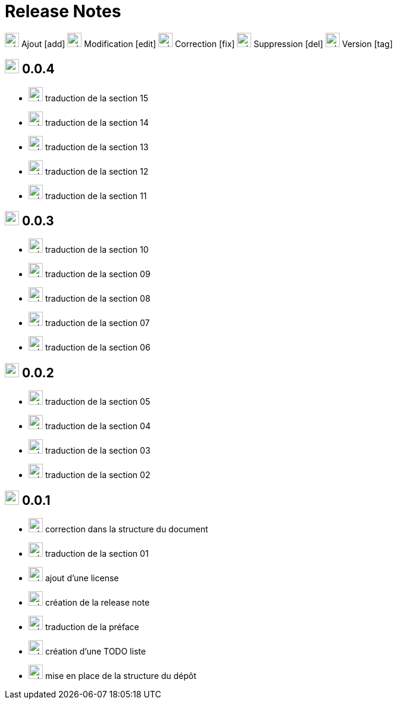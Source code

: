 = Release Notes
:figure-caption!:

image:images/icons/add.png[add,24] Ajout [add]
image:images/icons/edit.png[add,24] Modification [edit]
image:images/icons/fix.png[add,24] Correction [fix]
image:images/icons/del.png[add,24] Suppression [del]
image:images/icons/tag.png[add,24] Version [tag]

== image:images/icons/tag.png[add,24] 0.0.4

[no-bullet]
- image:images/icons/add.png[add,24] traduction de la section 15
- image:images/icons/add.png[add,24] traduction de la section 14
- image:images/icons/add.png[add,24] traduction de la section 13
- image:images/icons/add.png[add,24] traduction de la section 12
- image:images/icons/add.png[add,24] traduction de la section 11

== image:images/icons/tag.png[add,24] 0.0.3

[no-bullet]
- image:images/icons/add.png[add,24] traduction de la section 10
- image:images/icons/add.png[add,24] traduction de la section 09
- image:images/icons/add.png[add,24] traduction de la section 08
- image:images/icons/add.png[add,24] traduction de la section 07
- image:images/icons/add.png[add,24] traduction de la section 06

== image:images/icons/tag.png[add,24] 0.0.2

[no-bullet]
- image:images/icons/add.png[add,24] traduction de la section 05
- image:images/icons/add.png[add,24] traduction de la section 04
- image:images/icons/add.png[add,24] traduction de la section 03
- image:images/icons/add.png[add,24] traduction de la section 02

== image:images/icons/tag.png[add,24] 0.0.1

[no-bullet]
- image:images/icons/fix.png[add,24] correction dans la structure du document
- image:images/icons/add.png[add,24] traduction de la section 01
- image:images/icons/add.png[add,24] ajout d'une license
- image:images/icons/add.png[add,24] création de la release note
- image:images/icons/add.png[add,24] traduction de la préface
- image:images/icons/add.png[add,24] création d'une TODO liste
- image:images/icons/add.png[add,24] mise en place de la structure du dépôt
